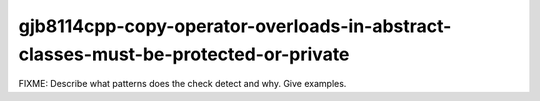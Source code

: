 .. title:: clang-tidy - gjb8114cpp-copy-operator-overloads-in-abstract-classes-must-be-protected-or-private

gjb8114cpp-copy-operator-overloads-in-abstract-classes-must-be-protected-or-private
===================================================================================

FIXME: Describe what patterns does the check detect and why. Give examples.
